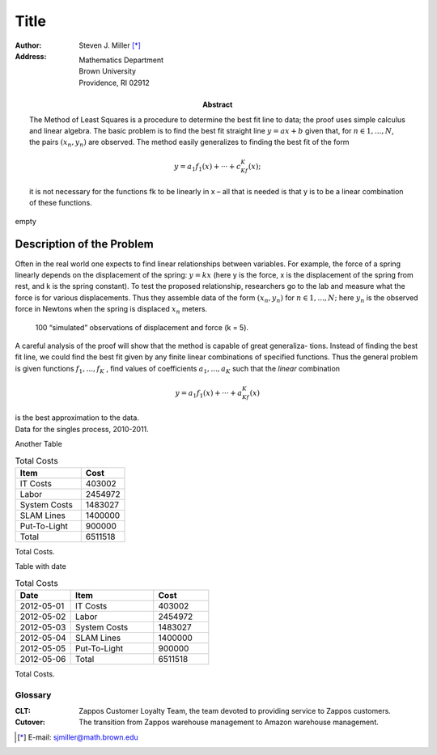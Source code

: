 Title
++++++++++++++++++++++++++++

.. default-role:: math

.. role:: page-break

:author: Steven J. Miller [*]_
:Address: Mathematics Department 
          Brown University 
          Providence, RI 02912
:Abstract:

 .. compound::  

        The Method of Least Squares  is a procedure to determine the best fit
        line to data; the proof uses simple calculus and linear algebra. The
        basic problem is to find the best fit straight line `y = ax + b` given
        that, for `n ∈ {1,...,N}`, the pairs `(x_n,y_n)` are observed. The method
        easily generalizes to finding the best fit of the form


        .. math::

          y = a_1f_1(x)+···+c_Kf_K(x); 

        it is not necessary for the functions fk to be linearly in x – all
        that is needed is that y is to be a linear combination of these
        functions.


:page-break:`empty`

Description of the Problem
===========================

Often in the real world one expects to find linear relationships
between variables. For example, the force of a spring linearly depends
on the displacement of the spring: `y = kx` (here y is the force, x is
the displacement of the spring from rest, and k is the spring
constant). To test the proposed relationship, researchers go to the
lab and measure what the force is for various displacements. Thus they
assemble data of the form `(x_n,y_n)` for `n ∈ {1,...,N};` here `y_n` is the
observed force in Newtons when the spring is displaced `x_n` meters.


.. figure:: force_displacment.png
   :alt: the title

   100 “simulated” observations of displacement and force (k = 5).

.. compound::  

 A careful analysis of the proof will show that the method is capable
 of great generaliza- tions. Instead of finding the best fit line, we
 could find the best fit given by any finite linear combinations of
 specified functions. Thus the general problem is given functions 
 `f_1 ,...,f_K` , find values of coefficients `a_1,...,a_K`
 such that the *linear* combination 



 .. math::

   y = a_1f_1(x)+···+a_Kf_K(x)  

 is the best approximation to the data.



.. class:: long-metrics
.. csv-table:: Singulate 2010-2011
     :file: singles.csv
     :header-rows: 1

.. container:: caption

    Data for the singles process, 2010-2011. 

Another Table

.. class:: costs
.. csv-table:: Total Costs
   :header: "Item", "Cost"
   :widths: 15, 10
   :name: total-costs

    "IT Costs",403002
    "Labor",2454972
    "System Costs",1483027
    "SLAM Lines",1400000
    "Put-To-Light",900000
    "Total",6511518

.. container:: caption

    Total Costs. 

Table with date

.. class:: date
.. csv-table:: Total Costs
   :header: "Date", "Item", "Cost"
   :widths: 10, 15, 10
   :name: total-costs-dates

    "2012-05-01", "IT Costs",403002
    "2012-05-02", "Labor",2454972
    "2012-05-03", "System Costs",1483027
    "2012-05-04", "SLAM Lines",1400000
    "2012-05-05", "Put-To-Light",900000
    "2012-05-06", "Total",6511518

.. container:: caption

    Total Costs. 

.. class:: Glossary


========
Glossary
========

:CLT: Zappos Customer Loyalty Team, the team devoted to providing service to
      Zappos customers.

:Cutover: The transition from Zappos warehouse management to Amazon warehouse
          management.

.. raw:: xml
 :file: bibliography.xml

.. [*] E-mail: sjmiller@math.brown.edu 
